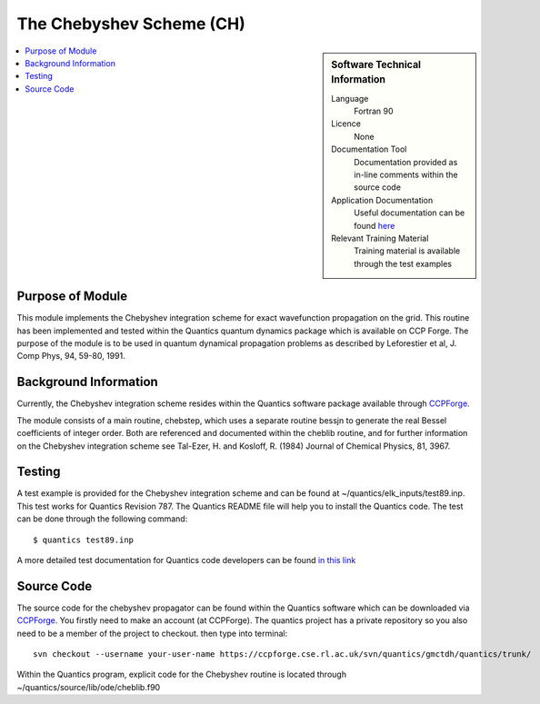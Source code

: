 .. _cheblib:

######################### 
The Chebyshev Scheme (CH)
######################### 

.. sidebar:: Software Technical Information

  Language
    Fortran 90

  Licence
    None

  Documentation Tool
    Documentation provided as in-line comments within the source code

  Application Documentation
    Useful documentation can be found `here <http://stchem.bham.ac.uk/~quantics/doc/>`_ 


  Relevant Training Material
    Training material is available through the test examples

.. contents:: :local:

.. Add technical info as a sidebar and allow text below to wrap around it

Purpose of Module
_________________

This module implements the Chebyshev integration scheme for exact wavefunction propagation on the grid. This routine has been implemented and tested within the Quantics quantum dynamics package which is available on CCP Forge. The purpose of the module is to be used in quantum dynamical propagation problems as described by Leforestier et al, J. Comp Phys, 94, 59-80, 1991.


Background Information
______________________


Currently, the Chebyshev integration scheme resides within the Quantics software package available through CCPForge_.

.. _CCPFORGE: https://ccpforge.cse.rl.ac.uk/gf/project/quantics/

The module consists of a main routine, chebstep, which uses a separate routine bessjn to generate the real Bessel coefficients of integer order. Both are referenced and documented within the cheblib routine, and for further information on the Chebyshev integration scheme see Tal-Ezer, H. and Kosloff, R. (1984) Journal of Chemical Physics, 81, 3967.

Testing
_______

A test example is provided for the Chebyshev integration scheme and can be found at ~/quantics/elk_inputs/test89.inp. This test works for Quantics Revision 787. The Quantics README file will help you to install the Quantics code. The test can be done through the following command::

  $ quantics test89.inp  

A more detailed test documentation for Quantics code developers can be found `in this link <http://stchem.bham.ac.uk/~quantics/doc/mctdh/elk.html>`_
 
Source Code
___________

The source code for the chebyshev propagator can be found within the Quantics software which can be downloaded via CCPForge_.  You firstly need to make an account (at CCPForge). The quantics project has a private repository so you also need to be a member of the project to checkout. then type into terminal::

 svn checkout --username your-user-name https://ccpforge.cse.rl.ac.uk/svn/quantics/gmctdh/quantics/trunk/  

.. _CCPFORGE: https://ccpforge.cse.rl.ac.uk/gf/project/quantics/


Within the Quantics program, explicit code for the Chebyshev routine is located through ~/quantics/source/lib/ode/cheblib.f90



